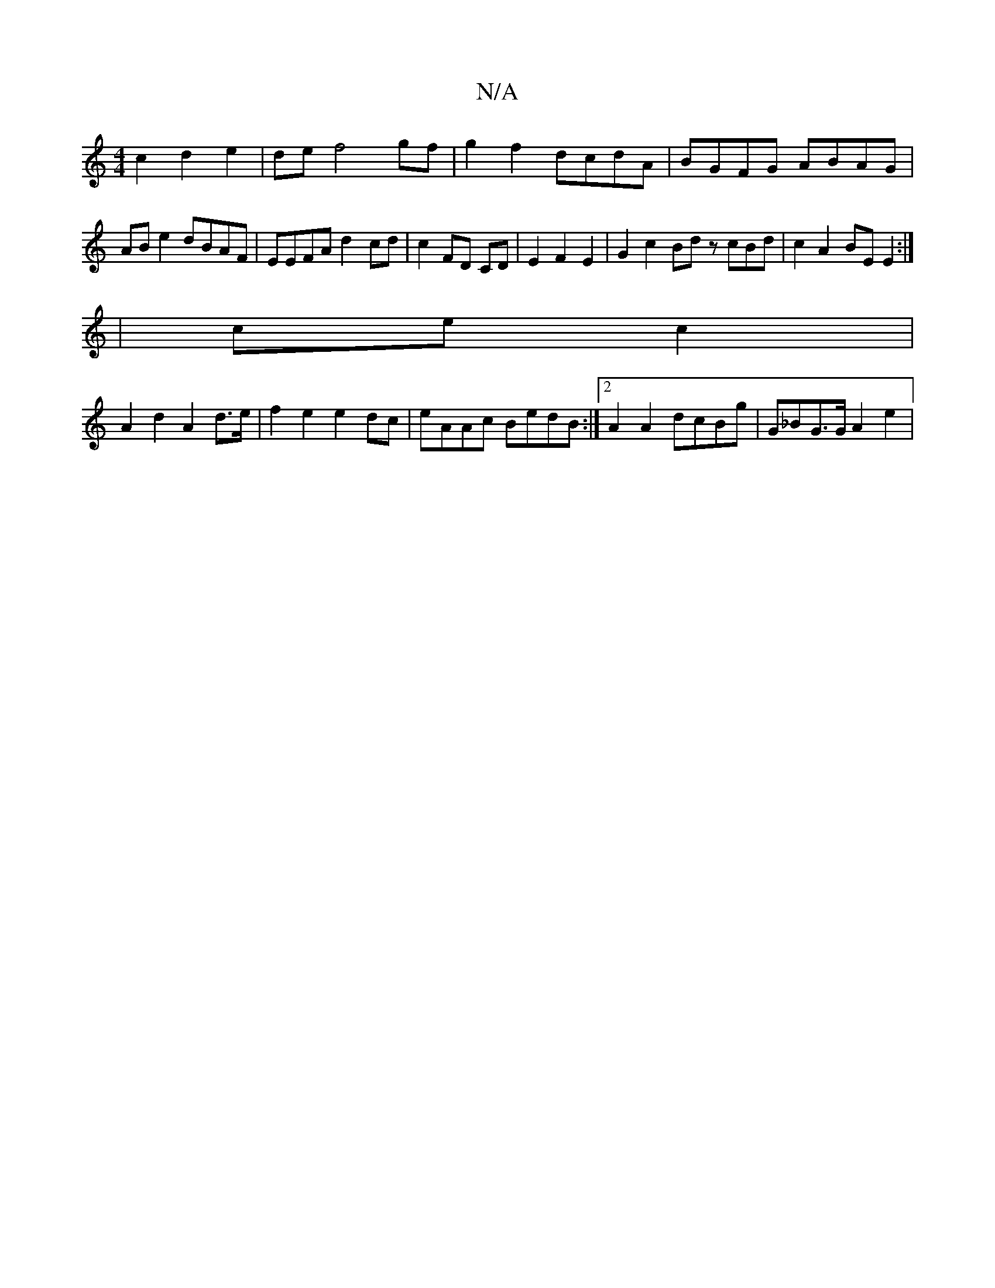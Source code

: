 X:1
T:N/A
M:4/4
R:N/A
K:Cmajor
c2 d2 e2|de f4 gf | g2 f2- dcdA | BGFG ABAG | AB e2 dBAF | EEFA d2-cd | c2 FD CD | E2 F2 E2 | G2 c2 Bd zcBd|c2 A2 BE E2:|
|ce c2|
A2 d2 A2 d>e | f2 e2 e2 dc | eAAc BedB :|2 A2 A2 dcBg | G_BG>G A2 e2 |